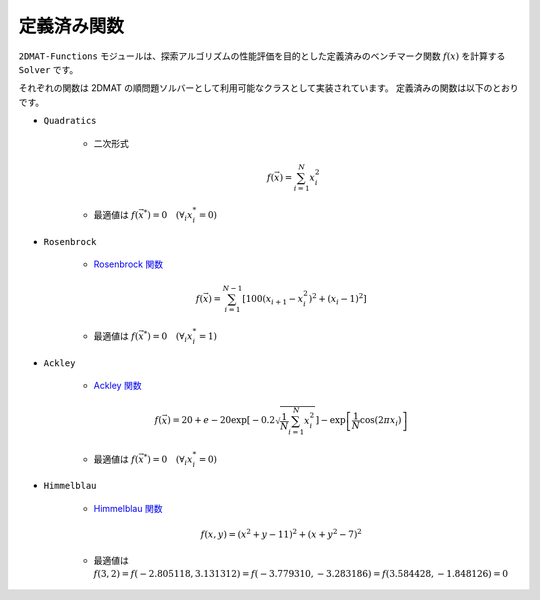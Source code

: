 定義済み関数
================================================================

``2DMAT-Functions`` モジュールは、探索アルゴリズムの性能評価を目的とした定義済みのベンチマーク関数 :math:`f(x)` を計算する ``Solver`` です。

それぞれの関数は 2DMAT の順問題ソルバーとして利用可能なクラスとして実装されています。
定義済みの関数は以下のとおりです。

- ``Quadratics``

    - 二次形式

      .. math::

          f(\vec{x}) = \sum_{i=1}^N x_i^2

    - 最適値は :math:`f(\vec{x}^*) = 0 \quad (\forall_i x_i^* = 0)`

- ``Rosenbrock``

    - `Rosenbrock 関数 <https://en.wikipedia.org/wiki/Rosenbrock_function>`_

    .. math::

      f(\vec{x}) = \sum_{i=1}^{N-1} \left[ 100(x_{i+1} - x_i^2)^2 + (x_i - 1)^2 \right]

    - 最適値は :math:`f(\vec{x}^*) = 0 \quad (\forall_i x_i^* = 1)`

- ``Ackley``

    - `Ackley 関数 <https://en.wikipedia.org/wiki/Ackley_function>`_

    .. math::

      f(\vec{x}) = 20 + e - 20\exp\left[-0.2\sqrt{\frac{1}{N}\sum_{i=1}^N x_i^2}\right] - \exp\left[\frac{1}{N}\cos\left(2\pi x_i\right)\right]

    - 最適値は :math:`f(\vec{x}^*) = 0 \quad (\forall_i x_i^* = 0)`

- ``Himmelblau``

    - `Himmelblau 関数 <https://en.wikipedia.org/wiki/Himmelblau%27s_function>`_

    .. math::
      
      f(x,y) = (x^2+y-11)^2 + (x+y^2-7)^2

    - 最適値は :math:`f(3,2) = f(-2.805118, 3.131312) = f(-3.779310, -3.283186) = f(3.584428, -1.848126) = 0`
